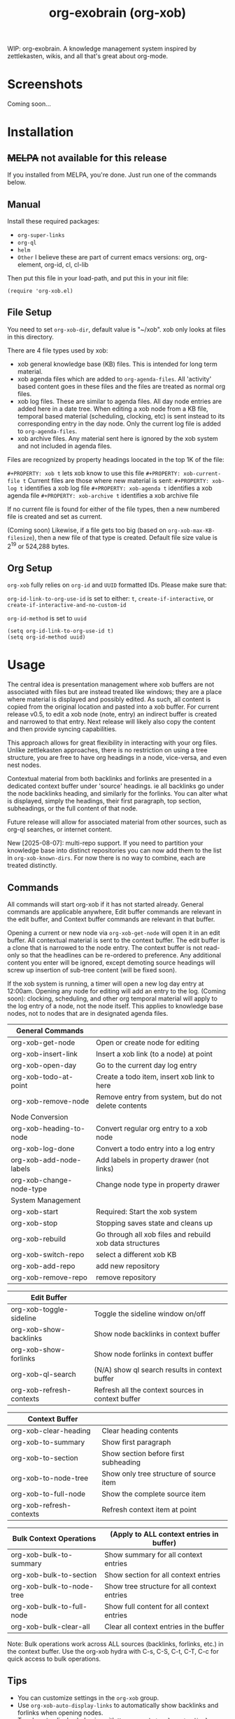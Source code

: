 #+TITLE: org-exobrain (org-xob) 
#+PROPERTY: LOGGING nil

# Note: This readme works with the org-make-toc <https://github.com/alphapapa/org-make-toc> package, which automatically updates the table of contents.

# [[https://melpa.org/#/package-name][file:https://melpa.org/packages/package-name-badge.svg]] [[https://stable.melpa.org/#/package-name][file:https://stable.melpa.org/packages/package-name-badge.svg]]

WIP: org-exobrain. A knowledge management system inspired by zettlekasten, wikis, and all that's great about org-mode. 

* Screenshots

Coming soon...

* Contents                                                         :noexport:
:PROPERTIES:
:TOC:      :include siblings
:END:
:CONTENTS:
  -  [[#installation][Installation]]
  -  [[#usage][Usage]]
  -  [[#changelog][Changelog]]
  -  [[#credits][Credits]]
  -  [[#development][Development]]
  -  [[#license][License]]
:END:

* Installation
:PROPERTIES:
:TOC:      :depth 0
:END:

** +MELPA+ not available for this release

If you installed from MELPA, you're done.  Just run one of the commands below.

** Manual

  Install these required packages:

  + =org-super-links=
  + =org-ql=
  + =helm=
  + =Other= I believe these are part of current emacs versions: org, org-element, org-id, cl, cl-lib

  Then put this file in your load-path, and put this in your init file:

  #+BEGIN_SRC elisp
(require 'org-xob.el)
  #+END_SRC

** File Setup

You need to set =org-xob-dir=, default value is "~/xob". xob only looks at files in this directory.
  
There are 4 file types used by xob:
+ xob general knowledge base (KB) files. This is intended for long term material.
+ xob agenda files which are added to =org-agenda-files=. All 'activity' based content goes in these files and the files are treated as normal org files.
+ xob log files. These are similar to agenda files. All day node entries are added here in a date tree. When editing a xob node from a KB file, temporal based material (scheduling, clocking, etc) is sent instead to its corresponding entry in the day node. Only the current log file is added to =org-agenda-files=.
+ xob archive files. Any material sent here is ignored by the xob system and not included in agenda files.
  
Files are recognized by property headings loocated in the top 1K of the file:

  ~#+PROPERTY: xob t~  lets xob know to use this file 
  ~#+PROPERTY: xob-current-file t~ Current files are those where new material is sent: 
  ~#+PROPERTY: xob-log t~ identifies a xob log file
  ~#+PROPERTY: xob-agenda t~ identifies a xob agenda file
  ~#+PROPERTY: xob-archive t~ identifies a xob archive file

If no current file is found for either of the file types, then a new numbered file is created and set as current.

(Coming soon) Likewise, if a file gets too big (based on =org-xob-max-KB-filesize=), then a new file of that type is created. Default file size value is 2^19 or 524,288 bytes.

** Org Setup

=org-xob= fully relies on =org-id= and ~UUID~ formatted IDs. Please make sure that: 

~org-id-link-to-org-use-id~ is set to either: ~t~, ~create-if-interactive~, or ~create-if-interactive-and-no-custom-id~

~org-id-method~ is set to ~uuid~

#+begin_src elisp
  (setq org-id-link-to-org-use-id t)
  (setq org-id-method uuid)
#+end_src

* Usage
:PROPERTIES:
:TOC:      :depth 0
:END:

The central idea is presentation management where xob buffers are not associated with files but are instead treated like windows; they are a place where material is displayed and possibly edited.
As such, all content is copied from the original location and pasted into a xob buffer.
For current release v0.5, to edit a xob node (note, entry) an indirect buffer is created and narrowed to that entry.
Next release will likely also copy the content and then provide syncing capabilities.

This approach allows for great flexibility in interacting with your org files.
Unlike zettlekasten approaches, there is no restriction on using a tree structure, you are free to have org headings in a node, vice-versa, and even nest nodes.  

Contextual material from both backlinks and forlinks are presented in a dedicated context buffer under 'source' headings. ie all backlinks go under the node backlinks heading, and similarly for the forlinks.
You can alter what is displayed, simply the headings, their first paragraph, top section, subheadings, or the full content of that node.  

Future release will allow for associated material from other sources, such as org-ql searches, or internet content.

New [2025-08-07]: multi-repo support. If you need to partition your knowledge base into distinct repositories you can now add them to the list in ~org-xob-known-dirs~. For now there is no way to combine, each are treated distinctly.  

** Commands
 All commands will start org-xob if it has not started already. General commands are applicable anywhere, Edit buffer commands are relevant in the edit buffer, and Context buffer commands are relevant in that buffer.  

 Opening a current or new node via =org-xob-get-node= will open it in an edit buffer. All contextual material is sent to the context buffer. The edit buffer is a clone that is narrowed to the node entry. The context buffer is not read-only so that the headlines can be re-ordered to preference. Any additional content you enter will be ignored, except demoting source headings will screw up insertion of sub-tree content (will be fixed soon). 

 If the xob system is running, a timer will open a new log day entry at 12:00am. Opening any node for editing will add an entry to the log. (Coming soon): clocking, scheduling, and other org temporal material will apply to the log entry of a node, not the node itself. This applies to knowledge base nodes, not to nodes that are in designated agenda files. 

|--------------------------+----------------------------------------------------------|
| General Commands         |                                                          |
|--------------------------+----------------------------------------------------------|
| org-xob-get-node         | Open or create node for editing                          |
| org-xob-insert-link      | Insert a xob link (to a node) at point                   |
| org-xob-open-day         | Go to the current day log entry                          |
| org-xob-todo-at-point    | Create a todo item, insert xob link to here              |
| org-xob-remove-node      | Remove entry from system, but do not delete contents     |
|--------------------------+----------------------------------------------------------|
| Node Conversion          |                                                          |
|--------------------------+----------------------------------------------------------|
| org-xob-heading-to-node  | Convert regular org entry to a xob node                  |
| org-xob-log-done         | Convert a todo entry into a log entry                    |
| org-xob-add-node-labels  | Add labels in property drawer (not links)                |
| org-xob-change-node-type | Change node type in property drawer                      |
|--------------------------+----------------------------------------------------------|
| System Management        |                                                          |
|--------------------------+----------------------------------------------------------|
| org-xob-start            | Required: Start the xob system                           |
| org-xob-stop             | Stopping saves state and cleans up                       |
| org-xob-rebuild          | Go through all xob files and rebuild xob data structures |
| org-xob-switch-repo      | select a different xob KB                                |
| org-xob-add-repo         | add new repository                                       |
| org-xob-remove-repo      | remove repository                                        |
|--------------------------+----------------------------------------------------------|

|--------------------------+---------------------------------------------------|
| Edit Buffer              |                                                   |
|--------------------------+---------------------------------------------------|
| org-xob-toggle-sideline  | Toggle the sideline window on/off                 |
| org-xob-show-backlinks   | Show node backlinks in context buffer             |
| org-xob-show-forlinks    | Show node forlinks in context buffer              |
| org-xob-ql-search        | (N/A) show ql search results in context buffer    |
| org-xob-refresh-contexts  | Refresh all the context sources in context buffer |
|--------------------------+---------------------------------------------------|

|-------------------------+-----------------------------------------|
| Context Buffer          |                                         |
|-------------------------+-----------------------------------------|
| org-xob-clear-heading   | Clear heading contents                  |
| org-xob-to-summary      | Show first paragraph                    |
| org-xob-to-section      | Show section before first subheading    |
| org-xob-to-node-tree    | Show only tree structure of source item |
| org-xob-to-full-node    | Show the complete source item           |
| org-xob-refresh-contexts | Refresh context item at point           |
|-------------------------+-----------------------------------------|

|----------------------------+------------------------------------------------------|
| Bulk Context Operations    | (Apply to ALL context entries in buffer)            |
|----------------------------+------------------------------------------------------|
| org-xob-bulk-to-summary    | Show summary for all context entries                |
| org-xob-bulk-to-section    | Show section for all context entries                |
| org-xob-bulk-to-node-tree  | Show tree structure for all context entries         |
| org-xob-bulk-to-full-node  | Show full content for all context entries           |
| org-xob-bulk-clear-all     | Clear all context entries in the buffer             |
|----------------------------+------------------------------------------------------|

Note: Bulk operations work across ALL sources (backlinks, forlinks, etc.) in the context buffer. 
Use the org-xob hydra with C-s, C-S, C-t, C-T, C-c for quick access to bulk operations.

** Tips

+ You can customize settings in the =org-xob= group.
+ Use =org-xob-auto-display-links= to automatically show backlinks and forlinks when opening nodes.
+ Toggle auto-display behavior with =M-x org-xob-toggle-auto-display-links=.

* Configuration

** Auto-Display Links

org-xob can automatically display backlinks and forlinks when you open a node for editing:

#+BEGIN_SRC elisp
;; Auto-display both backlinks and forlinks (default: t)
(setq org-xob-auto-display-links t)

;; Auto-display only backlinks
(setq org-xob-auto-display-links 'backlinks)

;; Auto-display only forlinks  
(setq org-xob-auto-display-links 'forlinks)

;; Disable auto-display
(setq org-xob-auto-display-links nil)

;; Toggle interactively
(define-key org-mode-map (kbd "C-c x a") 'org-xob-toggle-auto-display-links)
#+END_SRC

** Auto Dual-Pane Layout

org-xob can automatically set up a dual-pane window layout when starting, with the main editing buffer on the left and context buffer on the right:

#+BEGIN_SRC elisp
;; Enable auto dual-pane layout (default: t)
(setq org-xob-auto-dual-pane t)

;; Disable auto dual-pane layout
(setq org-xob-auto-dual-pane nil)

;; Toggle interactively
(define-key org-mode-map (kbd "C-c x p") 'org-xob-toggle-auto-dual-pane)

;; Manually set up dual-pane layout
(define-key org-mode-map (kbd "C-c x d") 'org-xob-setup-dual-pane)
#+END_SRC

* Changelog
:PROPERTIES:
:TOC:      :depth 0
:END:

** 0.6 (WIP)

+ Added auto-display links feature: automatically show backlinks and forlinks when opening nodes
+ Added =org-xob-auto-display-links= customization variable  
+ Added =org-xob-toggle-auto-display-links= interactive command
+ Added auto dual-pane layout feature: automatically set up split-window layout when starting
+ Added =org-xob-auto-dual-pane= customization variable
+ Added =org-xob-toggle-auto-dual-pane= and =org-xob-setup-dual-pane= interactive commands
+ Added bulk context operations: apply display actions to ALL context entries at once
+ Added =org-xob-bulk-to-summary=, =org-xob-bulk-to-section=, =org-xob-bulk-to-node-tree=, =org-xob-bulk-to-full-node=, and =org-xob-bulk-clear-all= commands
+ Extended org-xob hydra with bulk operation keybindings (C-s, C-S, C-t, C-T, C-c)

** 0.5

Initial release.

* Credits

  This package would not have been possible without the following packages:

  + org, org-id, org-element
  + org-super-links 
  + org-ql 

* Development

Bug reports, feature requests, suggestions — I'll try to keep up, please be patient, thanks. 

* License

GPLv3

# Local Variables:
# eval: (require 'org-make-toc)
# before-save-hook: org-make-toc
# org-export-with-properties: ()
# org-export-with-title: t
# End:

